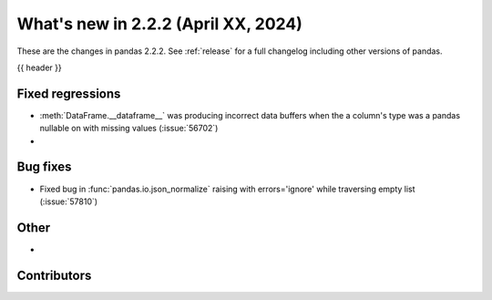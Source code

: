 .. _whatsnew_222:

What's new in 2.2.2 (April XX, 2024)
---------------------------------------

These are the changes in pandas 2.2.2. See :ref:`release` for a full changelog
including other versions of pandas.

{{ header }}

.. ---------------------------------------------------------------------------
.. _whatsnew_222.regressions:

Fixed regressions
~~~~~~~~~~~~~~~~~
- :meth:`DataFrame.__dataframe__` was producing incorrect data buffers when the a column's type was a pandas nullable on with missing values (:issue:`56702`)
-

.. ---------------------------------------------------------------------------
.. _whatsnew_222.bug_fixes:

Bug fixes
~~~~~~~~~
- Fixed bug in :func:`pandas.io.json_normalize` raising with errors='ignore' while traversing empty list (:issue:`57810`)


.. ---------------------------------------------------------------------------
.. _whatsnew_222.other:

Other
~~~~~
-

.. ---------------------------------------------------------------------------
.. _whatsnew_222.contributors:

Contributors
~~~~~~~~~~~~
